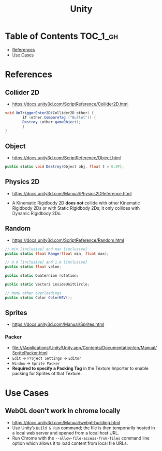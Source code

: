 #+TITLE: Unity

* Table of Contents :TOC_1_gh:
 - [[#references][References]]
 - [[#use-cases][Use Cases]]

* References
** Collider 2D
- https://docs.unity3d.com/ScriptReference/Collider2D.html

#+BEGIN_SRC csharp
  void OnTriggerEnter2D(Collider2D other) {
		  if (other.CompareTag ("Bullet")) {
          Destroy (other.gameObject);
		  }
  }
#+END_SRC

** Object
- https://docs.unity3d.com/ScriptReference/Object.html

#+BEGIN_SRC csharp
  public static void Destroy(Object obj, float t = 0.0F);
#+END_SRC

** Physics 2D
- https://docs.unity3d.com/Manual/Physics2DReference.html


- A Kinematic Rigidbody 2D *does not* collide with other Kinematic Rigidbody 2Ds or with Static Rigidbody 2Ds;
  it only collides with Dynamic Rigidbody 2Ds.

[[file:img/screenshot_2017-05-01_10-20-38.png]]

** Random
- https://docs.unity3d.com/ScriptReference/Random.html

#+BEGIN_SRC csharp
  // min [inclusive] and max [inclusive]
  public static float Range(float min, float max);

  // 0.0 [inclusive] and 1.0 [inclusive]
  public static float value;

  public static Quaternion rotation;

  public static Vector2 insideUnitCircle;

  // Many other overloadings
  public static Color ColorHSV();
#+END_SRC

** Sprites
- https://docs.unity3d.com/Manual/Sprites.html

*** Packer
- file:///Applications/Unity/Unity.app/Contents/Documentation/en/Manual/SpritePacker.html
- ~Edit~ -> ~Project Settings~ -> ~Editor~
- ~Window~ -> ~Sprite Packer~
- *Required to specify a Packing Tag* in the Texture Importer to enable packing for Sprites of that Texture.

[[file:img/screenshot_2017-05-02_09-55-41.png]]

[[file:img/screenshot_2017-05-02_09-56-05.png]]

* Use Cases
** WebGL doen't work in chrome locally
- https://docs.unity3d.com/Manual/webgl-building.html
- Use Unity’s ~Build & Run~ command; the file is then temporarily hosted in a local web server and opened from a local host URL.
- Run Chrome with the ~--allow-file-access-from-files~ command line option which allows it to load content from local file URLs.

